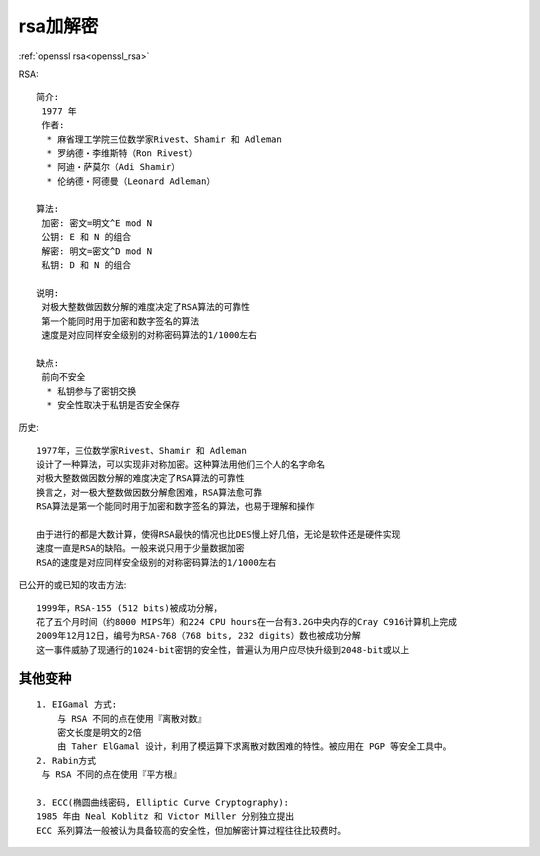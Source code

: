 rsa加解密
#########

:ref:`openssl rsa<openssl_rsa>`

RSA::

    简介:
     1977 年
     作者:
      * 麻省理工学院三位数学家Rivest、Shamir 和 Adleman
      * 罗纳德・李维斯特（Ron Rivest）
      * 阿迪・萨莫尔（Adi Shamir）
      * 伦纳德・阿德曼（Leonard Adleman）

    算法:
     加密: 密文=明文^E mod N
     公钥: E 和 N 的组合
     解密: 明文=密文^D mod N
     私钥: D 和 N 的组合

    说明:
     对极大整数做因数分解的难度决定了RSA算法的可靠性
     第一个能同时用于加密和数字签名的算法
     速度是对应同样安全级别的对称密码算法的1/1000左右

    缺点:
     前向不安全
      * 私钥参与了密钥交换
      * 安全性取决于私钥是否安全保存

历史::

  1977年，三位数学家Rivest、Shamir 和 Adleman 
  设计了一种算法，可以实现非对称加密。这种算法用他们三个人的名字命名
  对极大整数做因数分解的难度决定了RSA算法的可靠性
  换言之，对一极大整数做因数分解愈困难，RSA算法愈可靠
  RSA算法是第一个能同时用于加密和数字签名的算法，也易于理解和操作

  由于进行的都是大数计算，使得RSA最快的情况也比DES慢上好几倍，无论是软件还是硬件实现
  速度一直是RSA的缺陷。一般来说只用于少量数据加密
  RSA的速度是对应同样安全级别的对称密码算法的1/1000左右


已公开的或已知的攻击方法::

  1999年，RSA-155 (512 bits)被成功分解，
  花了五个月时间（约8000 MIPS年）和224 CPU hours在一台有3.2G中央内存的Cray C916计算机上完成
  2009年12月12日，编号为RSA-768（768 bits, 232 digits）数也被成功分解
  这一事件威胁了现通行的1024-bit密钥的安全性，普遍认为用户应尽快升级到2048-bit或以上



.. figure:: /images/encrypts/rsa_course.gif
  :width: 70%





其他变种
========

::

    1. EIGamal 方式:
        与 RSA 不同的点在使用『离散对数』
        密文长度是明文的2倍
        由 Taher ElGamal 设计，利用了模运算下求离散对数困难的特性。被应用在 PGP 等安全工具中。
    2. Rabin方式
     与 RSA 不同的点在使用『平方根』

    3. ECC(椭圆曲线密码, Elliptic Curve Cryptography):
    1985 年由 Neal Koblitz 和 Victor Miller 分别独立提出
    ECC 系列算法一般被认为具备较高的安全性，但加解密计算过程往往比较费时。






